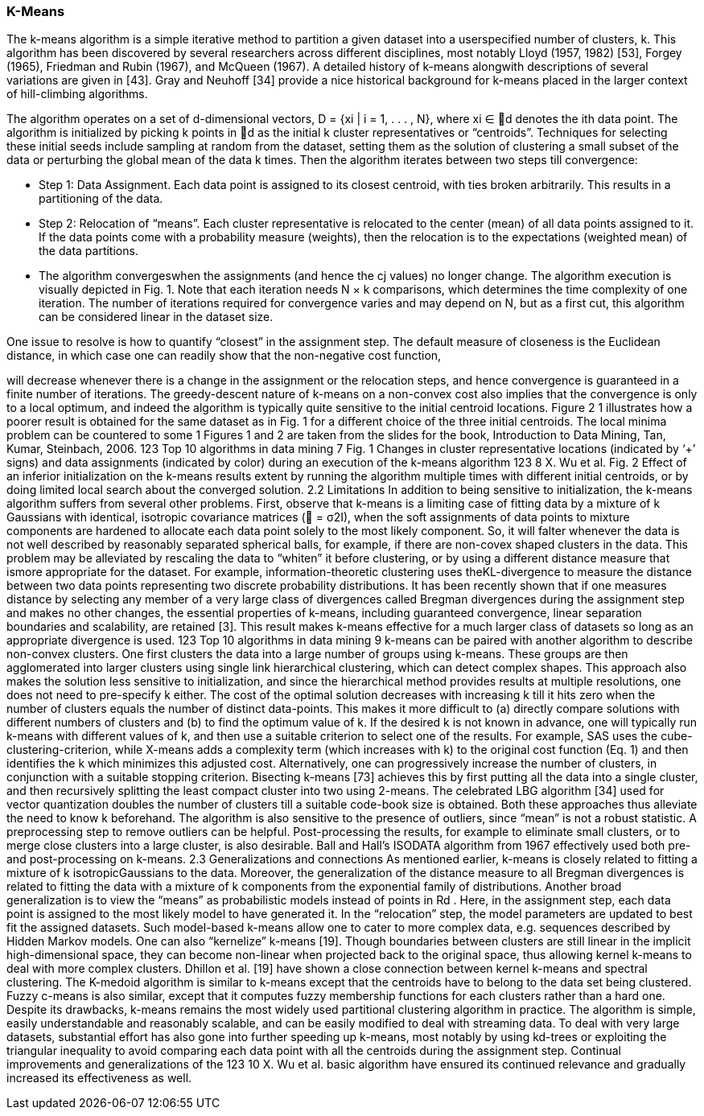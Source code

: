 

=== K-Means

The k-means algorithm is a simple iterative method to partition a given dataset into a userspecified
number of clusters, k. This algorithm has been discovered by several researchers
across different disciplines, most notably Lloyd (1957, 1982) [53], Forgey (1965), Friedman
and Rubin (1967), and McQueen (1967). A detailed history of k-means alongwith descriptions
of several variations are given in [43]. Gray and Neuhoff [34] provide a nice historical
background for k-means placed in the larger context of hill-climbing algorithms.

The algorithm operates on a set of d-dimensional vectors, D = {xi | i = 1, . . . , N}, where
xi ∈ d denotes the ith data point. The algorithm is initialized by picking k points in d as
the initial k cluster representatives or “centroids”. Techniques for selecting these initial seeds
include sampling at random from the dataset, setting them as the solution of clustering a
small subset of the data or perturbing the global mean of the data k times. Then the algorithm
iterates between two steps till convergence:

* Step 1: Data Assignment. Each data point is assigned to its closest centroid, with ties
broken arbitrarily. This results in a partitioning of the data.
* Step 2: Relocation of “means”. Each cluster representative is relocated to the center
(mean) of all data points assigned to it. If the data points come with a probability measure
(weights), then the relocation is to the expectations (weighted mean) of the data partitions.
* The algorithm convergeswhen the assignments (and hence the cj values) no longer change. The algorithm execution is visually depicted in Fig. 1. Note that each iteration needs N × k
comparisons, which determines the time complexity of one iteration. The number of iterations
required for convergence varies and may depend on N, but as a first cut, this algorithm
can be considered linear in the dataset size.

One issue to resolve is how to quantify “closest” in the assignment step. The default
measure of closeness is the Euclidean distance, in which case one can readily show that the
non-negative cost function,


will decrease whenever there is a change in the assignment or the relocation steps, and hence
convergence is guaranteed in a finite number of iterations. The greedy-descent nature of
k-means on a non-convex cost also implies that the convergence is only to a local optimum,
and indeed the algorithm is typically quite sensitive to the initial centroid locations. Figure 2 1
illustrates how a poorer result is obtained for the same dataset as in Fig. 1 for a different
choice of the three initial centroids. The local minima problem can be countered to some
1 Figures 1 and 2 are taken from the slides for the book, Introduction to Data Mining, Tan, Kumar, Steinbach,
2006.
123
Top 10 algorithms in data mining 7
Fig. 1 Changes in cluster representative locations (indicated by ‘+’ signs) and data assignments (indicated
by color) during an execution of the k-means algorithm
123
8 X. Wu et al.
Fig. 2 Effect of an inferior initialization on the k-means results
extent by running the algorithm multiple times with different initial centroids, or by doing
limited local search about the converged solution.
2.2 Limitations
In addition to being sensitive to initialization, the k-means algorithm suffers from several
other problems. First, observe that k-means is a limiting case of fitting data by a mixture of
k Gaussians with identical, isotropic covariance matrices ( = σ2I), when the soft assignments
of data points to mixture components are hardened to allocate each data point solely
to the most likely component. So, it will falter whenever the data is not well described by
reasonably separated spherical balls, for example, if there are non-covex shaped clusters in
the data. This problem may be alleviated by rescaling the data to “whiten” it before clustering,
or by using a different distance measure that ismore appropriate for the dataset. For example,
information-theoretic clustering uses theKL-divergence to measure the distance between two
data points representing two discrete probability distributions. It has been recently shown that
if one measures distance by selecting any member of a very large class of divergences called
Bregman divergences during the assignment step and makes no other changes, the essential
properties of k-means, including guaranteed convergence, linear separation boundaries and
scalability, are retained [3]. This result makes k-means effective for a much larger class of
datasets so long as an appropriate divergence is used.
123
Top 10 algorithms in data mining 9
k-means can be paired with another algorithm to describe non-convex clusters. One
first clusters the data into a large number of groups using k-means. These groups are then
agglomerated into larger clusters using single link hierarchical clustering, which can detect
complex shapes. This approach also makes the solution less sensitive to initialization, and
since the hierarchical method provides results at multiple resolutions, one does not need to
pre-specify k either.
The cost of the optimal solution decreases with increasing k till it hits zero when the
number of clusters equals the number of distinct data-points. This makes it more difficult
to (a) directly compare solutions with different numbers of clusters and (b) to find the optimum
value of k. If the desired k is not known in advance, one will typically run k-means
with different values of k, and then use a suitable criterion to select one of the results. For
example, SAS uses the cube-clustering-criterion, while X-means adds a complexity term
(which increases with k) to the original cost function (Eq. 1) and then identifies the k which
minimizes this adjusted cost. Alternatively, one can progressively increase the number of
clusters, in conjunction with a suitable stopping criterion. Bisecting k-means [73] achieves
this by first putting all the data into a single cluster, and then recursively splitting the least
compact cluster into two using 2-means. The celebrated LBG algorithm [34] used for vector
quantization doubles the number of clusters till a suitable code-book size is obtained. Both
these approaches thus alleviate the need to know k beforehand.
The algorithm is also sensitive to the presence of outliers, since “mean” is not a robust
statistic. A preprocessing step to remove outliers can be helpful. Post-processing the results,
for example to eliminate small clusters, or to merge close clusters into a large cluster, is also
desirable. Ball and Hall’s ISODATA algorithm from 1967 effectively used both pre- and
post-processing on k-means.
2.3 Generalizations and connections
As mentioned earlier, k-means is closely related to fitting a mixture of k isotropicGaussians
to the data. Moreover, the generalization of the distance measure to all Bregman divergences
is related to fitting the data with a mixture of k components from the exponential family of
distributions. Another broad generalization is to view the “means” as probabilistic models
instead of points in Rd . Here, in the assignment step, each data point is assigned to the most
likely model to have generated it. In the “relocation” step, the model parameters are updated
to best fit the assigned datasets. Such model-based k-means allow one to cater to more
complex data, e.g. sequences described by Hidden Markov models.
One can also “kernelize” k-means [19]. Though boundaries between clusters are still
linear in the implicit high-dimensional space, they can become non-linear when projected
back to the original space, thus allowing kernel k-means to deal with more complex clusters.
Dhillon et al. [19] have shown a close connection between kernel k-means and spectral
clustering. The K-medoid algorithm is similar to k-means except that the centroids have to
belong to the data set being clustered. Fuzzy c-means is also similar, except that it computes
fuzzy membership functions for each clusters rather than a hard one.
Despite its drawbacks, k-means remains the most widely used partitional clustering
algorithm in practice. The algorithm is simple, easily understandable and reasonably scalable,
and can be easily modified to deal with streaming data. To deal with very large datasets,
substantial effort has also gone into further speeding up k-means, most notably by using
kd-trees or exploiting the triangular inequality to avoid comparing each data point with all
the centroids during the assignment step. Continual improvements and generalizations of the
123
10 X. Wu et al.
basic algorithm have ensured its continued relevance and gradually increased its effectiveness
as well.